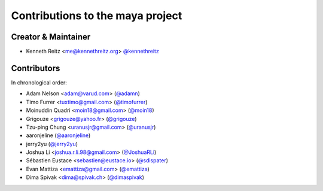 Contributions to the maya project
=================================

Creator & Maintainer
--------------------

- Kenneth Reitz <me@kennethreitz.org> `@kennethreitz <https://github.com/kennethreitz>`_


Contributors
------------

In chronological order:

- Adam Nelson <adam@varud.com> (`@adamn <https://github.com/adamn>`_)
- Timo Furrer <tuxtimo@gmail.com> (`@timofurrer <https://github.com/timofurrer>`_)
- Moinuddin Quadri <moin18@gmail.com> (`@moin18 <https://github.com/moin18>`_)
- Grigouze <grigouze@yahoo.fr> (`@grigouze <https://github.com/grigouze>`_)
- Tzu-ping Chung <uranusjr@gmail.com> (`@uranusjr <https://github.com/uranusjr>`_)
- aaronjeline (`@aaronjeline <https://github.com/aaronjeline>`_)
- jerry2yu (`@jerry2yu <https://github.com/jerry2yu>`_)
- Joshua Li <joshua.r.li.98@gmail.com> (`@JoshuaRLi <https://github.com/JoshuaRLi>`_)
- Sébastien Eustace <sebastien@eustace.io> (`@sdispater <https://github.com/sdispater>`_)
- Evan Mattiza <emattiza@gmail.com> (`@emattiza <https://github.com/emattiza>`_)
- Dima Spivak <dima@spivak.ch> (`@dimaspivak <https://github.com/dimaspivak>`_)
